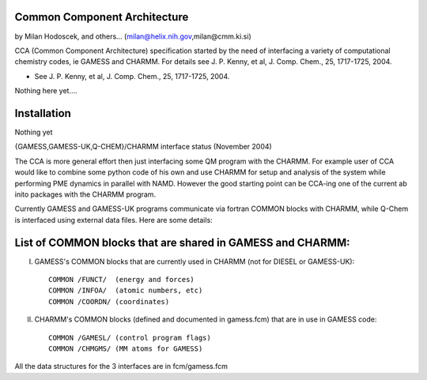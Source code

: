 .. py:module:: cca

Common Component Architecture
-----------------------------

by Milan Hodoscek, and others... (milan@helix.nih.gov,milan@cmm.ki.si)

CCA (Common Component Architecture) specification started by
the need of interfacing a variety of computational chemistry codes, ie
GAMESS and CHARMM. For details see J. P. Kenny, et al, J. Comp. Chem.,
25, 1717-1725, 2004.


.. _cca_description:

* See J. P. Kenny, et al, J. Comp. Chem., 25, 1717-1725, 2004.


.. _cca_using:

Nothing here yet....

.. _cca_installation:

Installation
------------

Nothing yet

.. _ccs_status:

{GAMESS,GAMESS-UK,Q-CHEM}/CHARMM interface status (November 2004)

The CCA is more general effort then just interfacing some QM
program with the CHARMM. For example user of CCA would like to combine
some python code of his own and use CHARMM for setup and analysis of
the system while performing PME dynamics in parallel with
NAMD. However the good starting point can be CCA-ing one of the
current ab inito packages with the CHARMM program.

Currently GAMESS and GAMESS-UK programs communicate via
fortran COMMON blocks with CHARMM, while Q-Chem is interfaced using
external data files. Here are some details:

List of COMMON blocks that are shared in GAMESS and CHARMM:
-----------------------------------------------------------

I.  GAMESS's COMMON blocks that are currently used in CHARMM (not for
    DIESEL or GAMESS-UK):

    ::
    
       COMMON /FUNCT/  (energy and forces)
       COMMON /INFOA/  (atomic numbers, etc)
       COMMON /COORDN/ (coordinates)

II. CHARMM's COMMON blocks (defined and documented in gamess.fcm) that
    are in use in GAMESS code:

    ::
    
       COMMON /GAMESL/ (control program flags)
       COMMON /CHMGMS/ (MM atoms for GAMESS)


All the data structures for the 3 interfaces are in fcm/gamess.fcm
